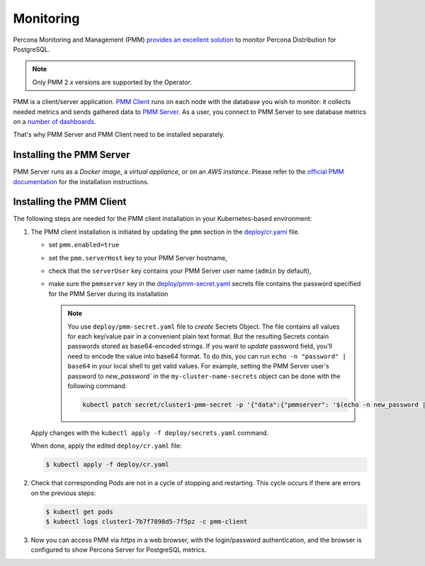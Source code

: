 .. _operator.monitoring:

Monitoring
==========

Percona Monitoring and Management (PMM) `provides an excellent
solution <https://www.percona.com/doc/percona-monitoring-and-management/2.x/setting-up/client/postgresql.html>`_
to monitor Percona Distribution for PostgreSQL.

.. note:: Only PMM 2.x versions are supported by the Operator.

PMM is a client/server application. `PMM Client <https://www.percona.com/doc/percona-monitoring-and-management/2.x/details/architecture.html#pmm-client>`_ runs on each node with the
database you wish to monitor: it collects needed metrics and sends gathered data
to `PMM Server <https://www.percona.com/doc/percona-monitoring-and-management/2.x/details/architecture.html#pmm-server>`_. As a user, you connect to PMM Server to see database metrics on
a `number <https://www.percona.com/doc/percona-monitoring-and-management/2.x/details/dashboards/dashboard-postgresql-instances-overview.html>`_ `of <https://www.percona.com/doc/percona-monitoring-and-management/2.x/details/dashboards/dashboard-postgresql-instance-summary.html>`_ `dashboards <https://www.percona.com/doc/percona-monitoring-and-management/2.x/details/dashboards/dashboard-postgresql-instances-compare.html>`_.

That's why PMM Server and PMM Client need to be installed separately.

Installing the PMM Server
-------------------------

PMM Server runs as a *Docker image*, a *virtual appliance*, or on an *AWS instance*.
Please refer to the `official PMM documentation <https://www.percona.com/doc/percona-monitoring-and-management/2.x/setting-up/server/index.html>`_
for the installation instructions.

Installing the PMM Client
-------------------------

The following steps are needed for the PMM client installation in your
Kubernetes-based environment:

#. The PMM client installation is initiated by updating the ``pmm``
   section in the
   `deploy/cr.yaml <https://github.com/percona/percona-postgresql-operator/blob/master/deploy/cr.yaml>`_
   file.

   -  set ``pmm.enabled=true``
   -  set the ``pmm.serverHost`` key to your PMM Server hostname,
   -  check that  the ``serverUser`` key contains your PMM Server user name
      (``admin`` by default),
   -  make sure the ``pmmserver`` key in the 
      `deploy/pmm-secret.yaml <https://github.com/percona/percona-postgresql-operator/blob/main/deploy/pmm-secret.yaml>`_
      secrets file contains the password specified for the PMM Server during its
      installation

      .. note:: You use ``deploy/pmm-secret.yaml`` file to *create* Secrets Object.
         The file contains all values for each key/value pair in a convenient
         plain text format. But the resulting Secrets contain passwords stored
         as base64-encoded strings. If you want to *update* password field,
         you'll need to encode the value into base64 format. To do this, you can
         run ``echo -n "password" | base64`` in your local shell to get valid
         values. For example, setting the PMM Server user's password to 
         `new_password`` in the ``my-cluster-name-secrets`` object can be done
         with the following command:

         .. code:: bash

            kubectl patch secret/cluster1-pmm-secret -p '{"data":{"pmmserver": '$(echo -n new_password | base64)'}}'

   Apply changes with the ``kubectl apply -f deploy/secrets.yaml`` command.

   When done, apply the edited ``deploy/cr.yaml`` file:

   .. code:: bash

      $ kubectl apply -f deploy/cr.yaml

#. Check that corresponding Pods are not in a cycle of stopping and restarting.
   This cycle occurs if there are errors on the previous steps:

   .. code:: bash
   
      $ kubectl get pods
      $ kubectl logs cluster1-7b7f7898d5-7f5pz -c pmm-client

#. Now you can access PMM via *https* in a web browser, with the
   login/password authentication, and the browser is configured to show
   Percona Server for PostgreSQL metrics.
